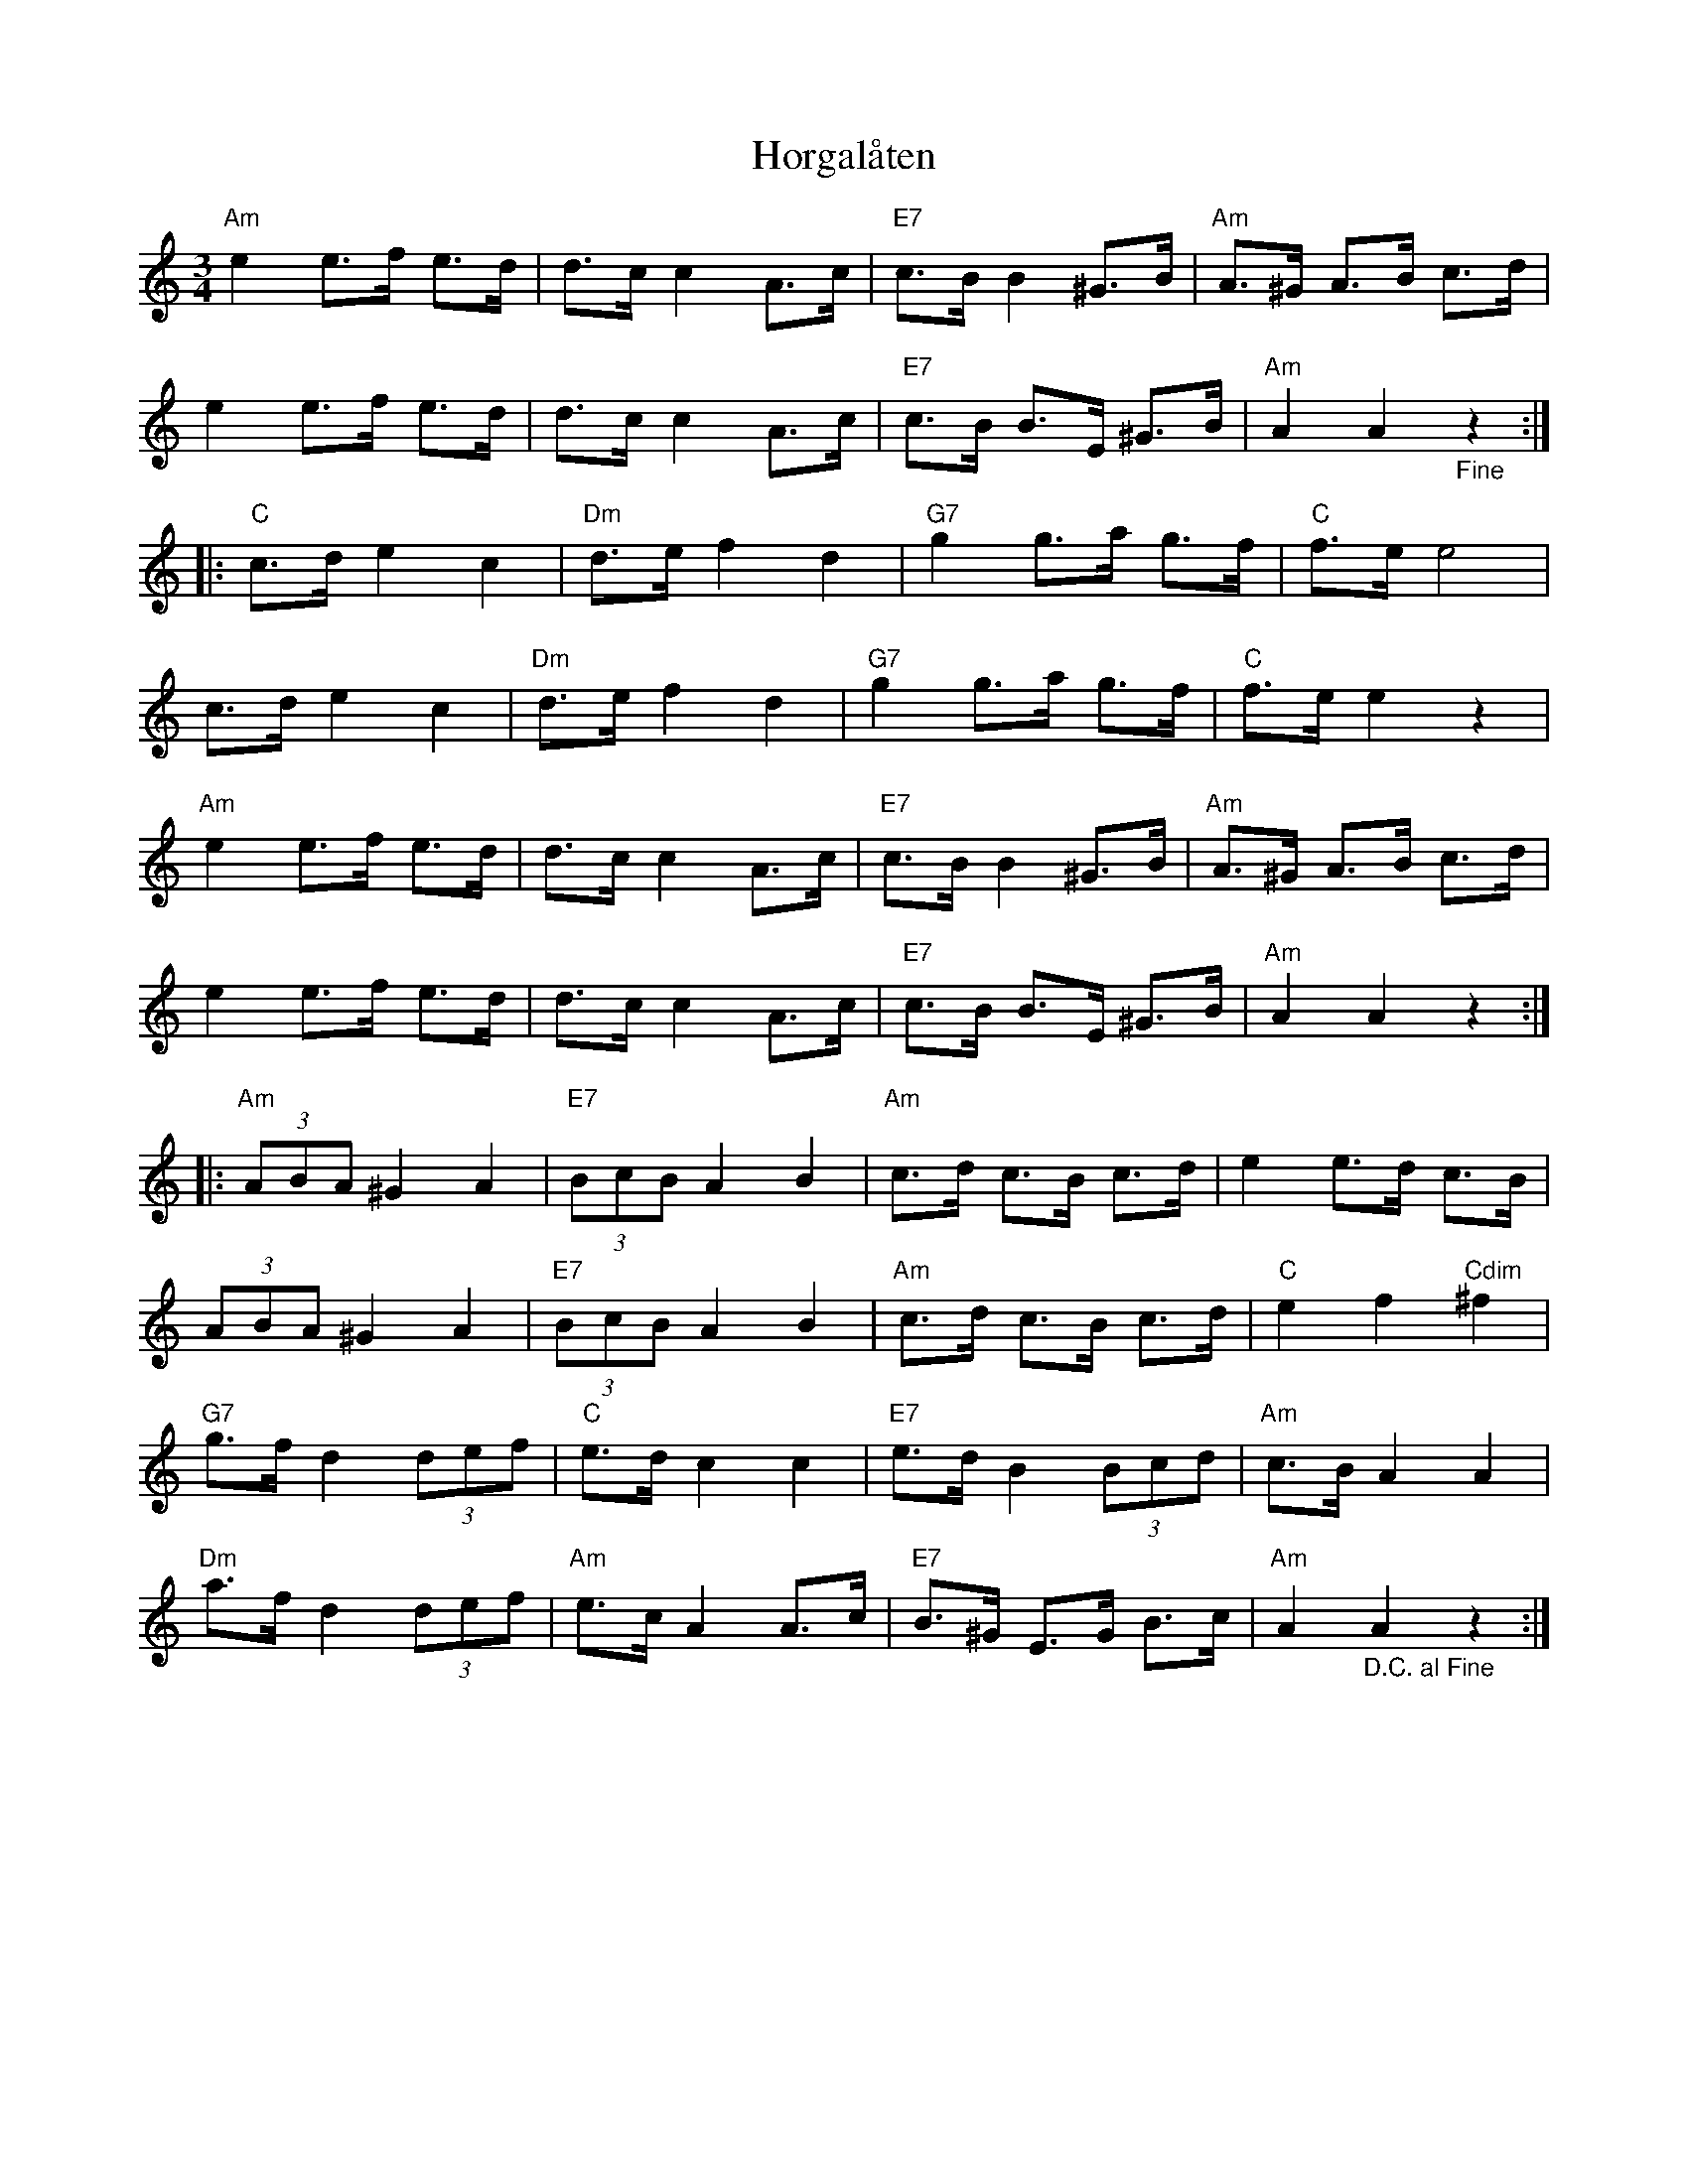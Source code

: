 %%abc-charset utf-8

X:1
T:Horgalåten
R:Hambo
Z:Klas Krantz, 2006
L:1/8
M:3/4
B: Vad gäller tredjereprisen, jämför SMUS - katalog M164 bild 7 som uppges komma från +
B:Jämför SMUS - katalog MMD65 bild 61 och bild 76
K:Am
"Am"e2e>f e>d | d>c c2A>c | "E7"c>B B2^G>B | "Am"A>^G A>B c>d |
e2e>f e>d | d>c c2A>c | "E7"c>B B>E ^G>B | "Am"A2A2"_Fine"z2 :|]
|: "C"c>d e2c2 | "Dm"d>e f2d2 | "G7"g2 g>a g>f | "C"f>ee4 |
c>d e2c2 | "Dm"d>e f2d2 | "G7"g2 g>a g>f | "C"f>ee2z2 |
"Am"e2e>f e>d | d>c c2A>c | "E7"c>B B2 ^G>B | "Am"A>^G A>B c>d |
e2e>f e>d | d>c c2 A>c | "E7"c>B B>E ^G>B | "Am"A2A2z2 :|]
|: "Am"(3ABA ^G2A2 | "E7"(3BcB A2B2 | "Am"c>d c>B c>d | e2 e>d c>B |
(3ABA ^G2A2 | "E7"(3BcB A2B2 | "Am"c>d c>B c>d |"C"e2f2"Cdim"^f2|
"G7"g>f d2(3def | "C"e>dc2c2 | "E7"e>d B2 (3Bcd | "Am"c>B A2A2 |
"Dm"a>f d2 (3def | "Am"e>c A2 A>c | "E7"B>^G E>G B>c | "Am"A2"_D.C. al Fine"A2z2 :|]

